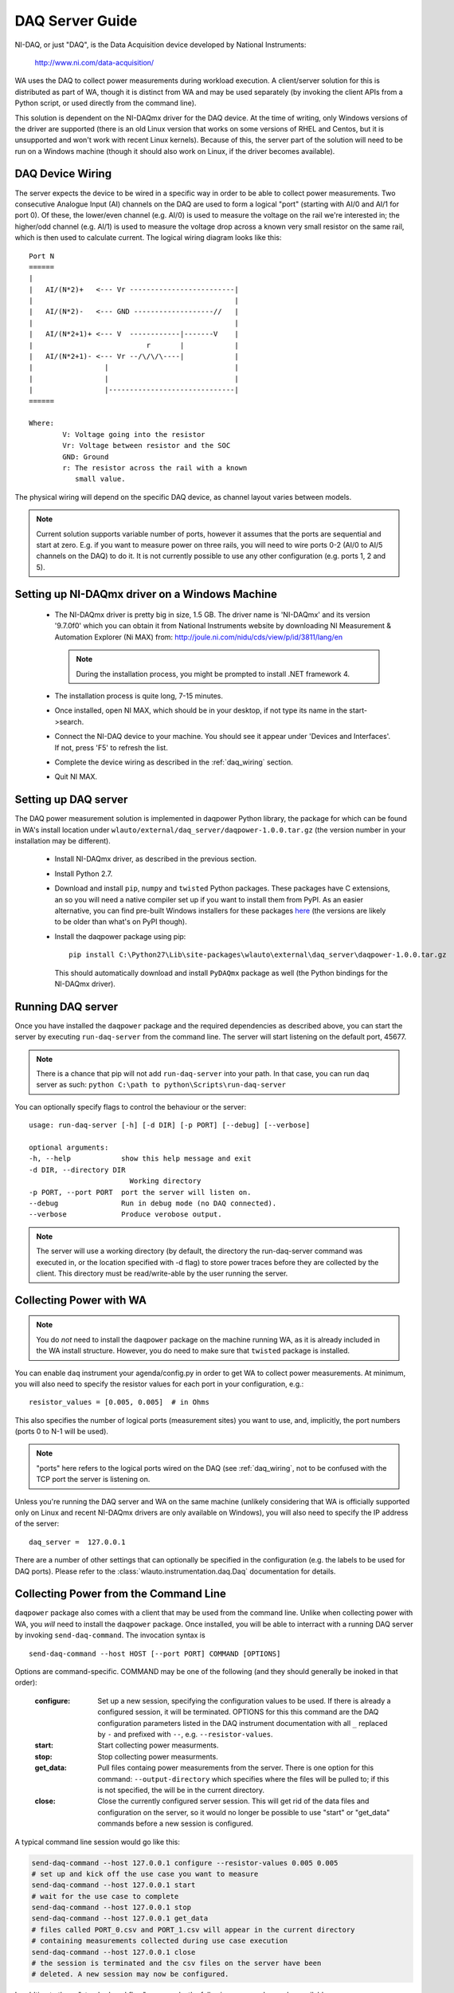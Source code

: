 .. _daq_setup:

DAQ Server Guide
================

NI-DAQ, or just "DAQ", is the Data Acquisition device developed by National
Instruments:

        http://www.ni.com/data-acquisition/

WA uses the DAQ to collect power measurements during workload execution. A
client/server solution for this is distributed as part of WA, though it is
distinct from WA and may be used separately (by invoking the client APIs from a
Python script, or used directly from the command line).

This solution is dependent on the NI-DAQmx driver for the DAQ device. At the
time of writing, only Windows versions of the driver are supported (there is an
old Linux version that works on some versions of RHEL and Centos, but it is
unsupported and won't work with recent Linux kernels). Because of this, the
server part of the solution will need to be run on a Windows machine (though it
should also work on Linux, if the driver becomes available).


.. _daq_wiring:

DAQ Device Wiring
-----------------

The server expects the device to be wired in a specific way in order to be able
to collect power measurements. Two consecutive Analogue Input (AI) channels on
the DAQ are used to form a logical "port" (starting with AI/0 and AI/1 for port
0). Of these, the lower/even channel (e.g. AI/0) is used to measure the voltage
on the rail we're interested in; the higher/odd channel (e.g. AI/1) is used to
measure the voltage drop across a known very small resistor on the same rail,
which is then used to calculate current. The logical wiring diagram looks like 
this::

        Port N
        ======
        |
        |   AI/(N*2)+   <--- Vr -------------------------|
        |                                                |
        |   AI/(N*2)-   <--- GND -------------------//   |
        |                                                |
        |   AI/(N*2+1)+ <--- V  ------------|-------V    |
        |                           r       |            |
        |   AI/(N*2+1)- <--- Vr --/\/\/\----|            |
        |                 |                              |
        |                 |                              |
        |                 |------------------------------|
        ======

        Where:
                V: Voltage going into the resistor
                Vr: Voltage between resistor and the SOC
                GND: Ground
                r: The resistor across the rail with a known
                   small value.
                

The physical wiring will depend on the specific DAQ device, as channel layout
varies between models.

.. note:: Current solution supports variable number of ports, however it
          assumes that the ports are sequential and start at zero. E.g. if you
          want to measure power on three rails, you will need to wire ports 0-2
          (AI/0 to AI/5 channels on the DAQ) to do it. It is not currently
          possible to use any other configuration (e.g. ports 1, 2 and 5).


Setting up NI-DAQmx driver on a Windows Machine
-----------------------------------------------

   - The NI-DAQmx driver is pretty big in size, 1.5 GB. The driver name is 
     'NI-DAQmx' and its version '9.7.0f0' which you can obtain it from National 
     Instruments website by downloading NI Measurement & Automation Explorer (Ni 
     MAX) from: http://joule.ni.com/nidu/cds/view/p/id/3811/lang/en

     .. note:: During the installation process, you might be prompted to install 
              .NET framework 4.
      
   - The installation process is quite long, 7-15 minutes.
   - Once installed, open NI MAX, which should be in your desktop, if not type its
     name in the start->search.
   - Connect the NI-DAQ device to your machine. You should see it appear under
     'Devices and Interfaces'. If not, press 'F5' to refresh the list.
   - Complete the device wiring as described in the :ref:`daq_wiring` section.
   - Quit NI MAX.


Setting up DAQ server
---------------------

The DAQ power measurement solution is implemented in daqpower Python library,
the package for which can be found in WA's install location under
``wlauto/external/daq_server/daqpower-1.0.0.tar.gz`` (the version number in your
installation may be different).

  - Install NI-DAQmx driver, as described in the previous section.
  - Install Python 2.7.
  - Download and install ``pip``, ``numpy`` and ``twisted`` Python packages.
    These packages have C extensions, an so you will need a native compiler set
    up if you want to install them from PyPI. As an easier alternative, you can
    find pre-built Windows installers for these packages here_ (the versions are
    likely to be older than what's on PyPI though).
  - Install the daqpower package using pip::

        pip install C:\Python27\Lib\site-packages\wlauto\external\daq_server\daqpower-1.0.0.tar.gz

    This should automatically download and install ``PyDAQmx`` package as well
    (the Python bindings for the NI-DAQmx driver).

.. _here: http://www.lfd.uci.edu/~gohlke/pythonlibs/


Running DAQ server
------------------

Once you have installed the ``daqpower`` package and the required dependencies as
described above, you can start the server by executing ``run-daq-server`` from the
command line. The server will start listening on the default port, 45677.

.. note:: There is a chance that pip will not add ``run-daq-server`` into your
          path. In that case, you can run daq server as such:
          ``python C:\path to python\Scripts\run-daq-server``

You can optionally specify flags to control the behaviour or the server::

        usage: run-daq-server [-h] [-d DIR] [-p PORT] [--debug] [--verbose]

        optional arguments:
        -h, --help            show this help message and exit
        -d DIR, --directory DIR
                                Working directory
        -p PORT, --port PORT  port the server will listen on.
        --debug               Run in debug mode (no DAQ connected).
        --verbose             Produce verobose output.

.. note:: The server will use a working directory (by default, the directory
          the run-daq-server command was executed in, or the location specified
          with -d flag) to store power traces before they are collected by the
          client. This directory must be read/write-able by the user running
          the server.


Collecting Power with WA
------------------------

.. note:: You do *not* need to install the ``daqpower`` package on the machine
          running WA, as it is already included in the WA install structure.
          However, you do need to make sure that ``twisted`` package is
          installed.

You can enable ``daq`` instrument your agenda/config.py in order to get WA to
collect power measurements. At minimum, you will also need to specify the
resistor values for each port in your configuration, e.g.::

        resistor_values = [0.005, 0.005]  # in Ohms

This also specifies the number of logical ports (measurement sites) you want to
use, and, implicitly, the port numbers (ports 0 to N-1 will be used). 

.. note:: "ports" here refers to the logical ports wired on the DAQ (see :ref:`daq_wiring`, 
          not to be confused with the TCP port the server is listening on.

Unless you're running the DAQ server and WA on the same machine (unlikely
considering that WA is officially supported only on Linux and recent NI-DAQmx 
drivers are only available on Windows), you will also need to specify the IP
address of the server::

        daq_server =  127.0.0.1

There are a number of other settings that can optionally be specified in the
configuration (e.g. the labels to be used for DAQ ports). Please refer to the
:class:`wlauto.instrumentation.daq.Daq` documentation for details.


Collecting Power from the Command Line
--------------------------------------

``daqpower`` package also comes with a client that may be used from the command
line. Unlike when collecting power with WA, you *will* need to install the
``daqpower`` package. Once installed, you will be able to interract with a
running DAQ server by invoking ``send-daq-command``. The invocation syntax is ::

        send-daq-command --host HOST [--port PORT] COMMAND [OPTIONS]

Options are command-specific. COMMAND may be one of the following (and they
should generally be inoked in that order):

        :configure: Set up a new session, specifying the configuration values to
                    be used. If there is already a configured session, it will
                    be terminated. OPTIONS for this this command are the DAQ
                    configuration parameters listed in the DAQ instrument
                    documentation with all ``_`` replaced by ``-`` and prefixed
                    with ``--``, e.g. ``--resistor-values``.
        :start: Start collecting power measurments.
        :stop: Stop collecting power measurments.
        :get_data:  Pull files containg power measurements from the server.
                    There is one option  for this command:
                    ``--output-directory`` which specifies where the files will
                    be pulled to; if this is not specified, the will be in the
                    current directory.
        :close: Close the currently configured server session. This will get rid
                of  the data files and configuration on the server, so it would 
                no longer be possible to use "start" or "get_data" commands
                before a new session is configured.

A typical command line session would go like this:

.. code-block:: bash

        send-daq-command --host 127.0.0.1 configure --resistor-values 0.005 0.005
        # set up and kick off the use case you want to measure
        send-daq-command --host 127.0.0.1 start
        # wait for the use case to complete
        send-daq-command --host 127.0.0.1 stop
        send-daq-command --host 127.0.0.1 get_data
        # files called PORT_0.csv and PORT_1.csv will appear in the current directory
        # containing measurements collected during use case execution
        send-daq-command --host 127.0.0.1 close
        # the session is terminated and the csv files on the server have been
        # deleted. A new session may now be configured.

In addtion to these "standard workflow" commands, the following commands are
also available:

        :list_devices: Returns a list of DAQ devices detected by the NI-DAQmx
                       driver. In case mutiple devices are connected to the
                       server host, you can specify the device you want to use
                       with ``--device-id`` option when configuring a session.
        :list_ports: Returns a list of ports tha have been configured for the 
                     current session, e.g. ``['PORT_0', 'PORT_1']``.
        :list_port_files: Returns a list of data files that have been geneted
                          (unless something went wrong, there should be one for
                          each port).


Collecting Power from another Python Script
-------------------------------------------

You can invoke the above commands from a Python script using
:py:func:`daqpower.client.execute_command` function, passing in
:class:`daqpower.config.ServerConfiguration` and, in case of the configure command,
:class:`daqpower.config.DeviceConfigruation`. Please see the implementation of
the ``daq`` WA instrument for examples of how these APIs can be used.
